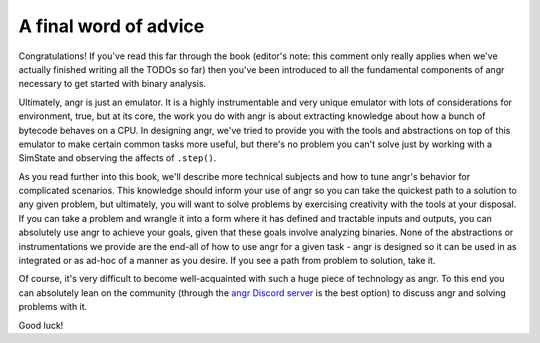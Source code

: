 A final word of advice
======================

Congratulations! If you've read this far through the book (editor's note: this
comment only really applies when we've actually finished writing all the TODOs
so far) then you've been introduced to all the fundamental components of angr
necessary to get started with binary analysis.

Ultimately, angr is just an emulator. It is a highly instrumentable and very
unique emulator with lots of considerations for environment, true, but at its
core, the work you do with angr is about extracting knowledge about how a bunch
of bytecode behaves on a CPU. In designing angr, we've tried to provide you with
the tools and abstractions on top of this emulator to make certain common tasks
more useful, but there's no problem you can't solve just by working with a
SimState and observing the affects of ``.step()``.

As you read further into this book, we'll describe more technical subjects and
how to tune angr's behavior for complicated scenarios. This knowledge should
inform your use of angr so you can take the quickest path to a solution to any
given problem, but ultimately, you will want to solve problems by exercising
creativity with the tools at your disposal. If you can take a problem and
wrangle it into a form where it has defined and tractable inputs and outputs,
you can absolutely use angr to achieve your goals, given that these goals
involve analyzing binaries. None of the abstractions or instrumentations we
provide are the end-all of how to use angr for a given task - angr is designed
so it can be used in as integrated or as ad-hoc of a manner as you desire. If
you see a path from problem to solution, take it.

Of course, it's very difficult to become well-acquainted with such a huge piece
of technology as angr. To this end you can absolutely lean on the community
(through the `angr Discord server <http://discord.angr.io>`_ is the best option)
to discuss angr and solving problems with it.

Good luck!
